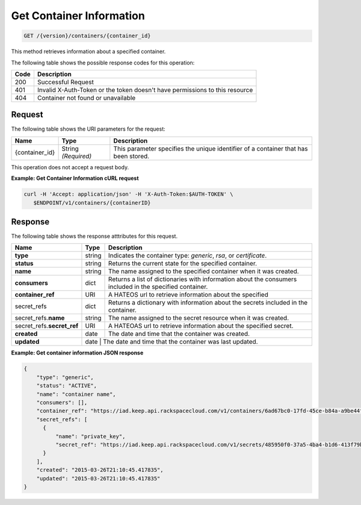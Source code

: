 
.. _get-container-information:

Get Container Information
~~~~~~~~~~~~~~~~~~~~~~~~~~~~~~
.. code::

    GET /{version}/containers/{container_id}

This method retrieves information about a specified container.


The following table shows the possible response codes for this operation:


+------+-----------------------------------------------------------------------------+
| Code | Description                                                                 |
+======+=============================================================================+
| 200  | Successful Request                                                          |
+------+-----------------------------------------------------------------------------+
| 401  | Invalid X-Auth-Token or the token doesn't have permissions to this resource |
+------+-----------------------------------------------------------------------------+
| 404  | Container not found or unavailable                                          |
+------+-----------------------------------------------------------------------------+


Request
-------


The following table shows the URI parameters for the request:

+--------------------------+-------------------------+-------------------------+
|Name                      |Type                     |Description              |
+==========================+=========================+=========================+
|{container_id}            |String *(Required)*      |This parameter specifies |
|                          |                         |the unique identifier of |
|                          |                         |a container that has     |
|                          |                         |been stored.             |
+--------------------------+-------------------------+-------------------------+



This operation does not accept a request body.


**Example: Get Container Information cURL request**


.. code::

      curl -H 'Accept: application/json' -H 'X-Auth-Token:$AUTH-TOKEN' \
         $ENDPOINT/v1/containers/{containerID}



Response
--------

The following table shows the response atttributes for this request.

+-----------------+-----------+----------------------------------------------------------+
| Name            | Type      | Description                                              |
+=================+===========+==========================================================+
|**type**         | string    |Indicates the container type: *generic*, *rsa*, or        |
|                 |           |*certificate*.                                            |
+-----------------+-----------+----------------------------------------------------------+
|**status**       | string    |Returns the current state for the specified container.    |
+-----------------+-----------+----------------------------------------------------------+
|**name**         | string    |The name assigned to the specified container when it was  |     
|                 |           |created.                                                  |
+-----------------+-----------+----------------------------------------------------------+
|**consumers**    | dict      |Returns a list of dictionaries with information about the |
|                 |           |consumers included in the specified container.            | 
+-----------------+-----------+----------------------------------------------------------+
|**container_ref**| URI       |A HATEOS url to retrieve information about the specified  |
+-----------------+-----------+----------------------------------------------------------+
|secret_refs      | dict      |Returns a dictionary with information about the secrets   |
|                 |           |included in the container.                                |
+-----------------+-----------+----------------------------------------------------------+
|secret_refs.\    | string    |The name assigned to the secret resource when it was      |
|**name**         |           |created.                                                  |
+-----------------+-----------+----------------------------------------------------------+
|secret_refs.\    | URI       | A HATEOAS url to retrieve information about the specified|
|**secret_ref**   |           | secret.                                                  |
+-----------------+-----------+----------------------------------------------------------+
|**created**      | date      | The date and time that the container was created.        |
+-----------------+-----------+----------------------------------------------------------+
|**updated**      | date      | The date and time that the container was last updated.   |
+-----------------+----------+-----------------------------------------------------------+


**Example: Get container information JSON response**


.. code::

    {
        "type": "generic",
        "status": "ACTIVE",
        "name": "container name",
        "consumers": [],
        "container_ref": "https://iad.keep.api.rackspacecloud.com/v1/containers/6ad67bc0-17fd-45ce-b84a-a9be44fe069b",
        "secret_refs": [
          {
              "name": "private_key",
              "secret_ref": "https://iad.keep.api.rackspacecloud.com/v1/secrets/485950f0-37a5-4ba4-b1d6-413f79b849ef"
          }
        ],
        "created": "2015-03-26T21:10:45.417835",
        "updated": "2015-03-26T21:10:45.417835"
    }
